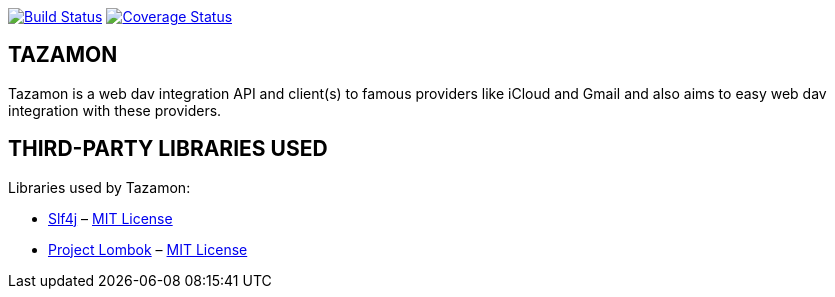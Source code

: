 image:https://travis-ci.org/gabrianoo/tazamon.svg?branch=master["Build Status", link="https://travis-ci.org/gabrianoo/tazamon"]
image:https://coveralls.io/repos/github/gabrianoo/tazamon/badge.svg?branch=master["Coverage Status", link="https://coveralls.io/github/gabrianoo/tazamon?branch=master"]

TAZAMON
-------

Tazamon is a web dav integration API and client(s) to famous providers like iCloud and Gmail and also aims to easy web dav integration with these providers.

THIRD-PARTY LIBRARIES USED
--------------------------

Libraries used by Tazamon:

* https://www.slf4j.org/[Slf4j] – http://opensource.org/licenses/mit-license.php[MIT License]
* http://projectlombok.org/[Project Lombok] – http://opensource.org/licenses/mit-license.php[MIT License]